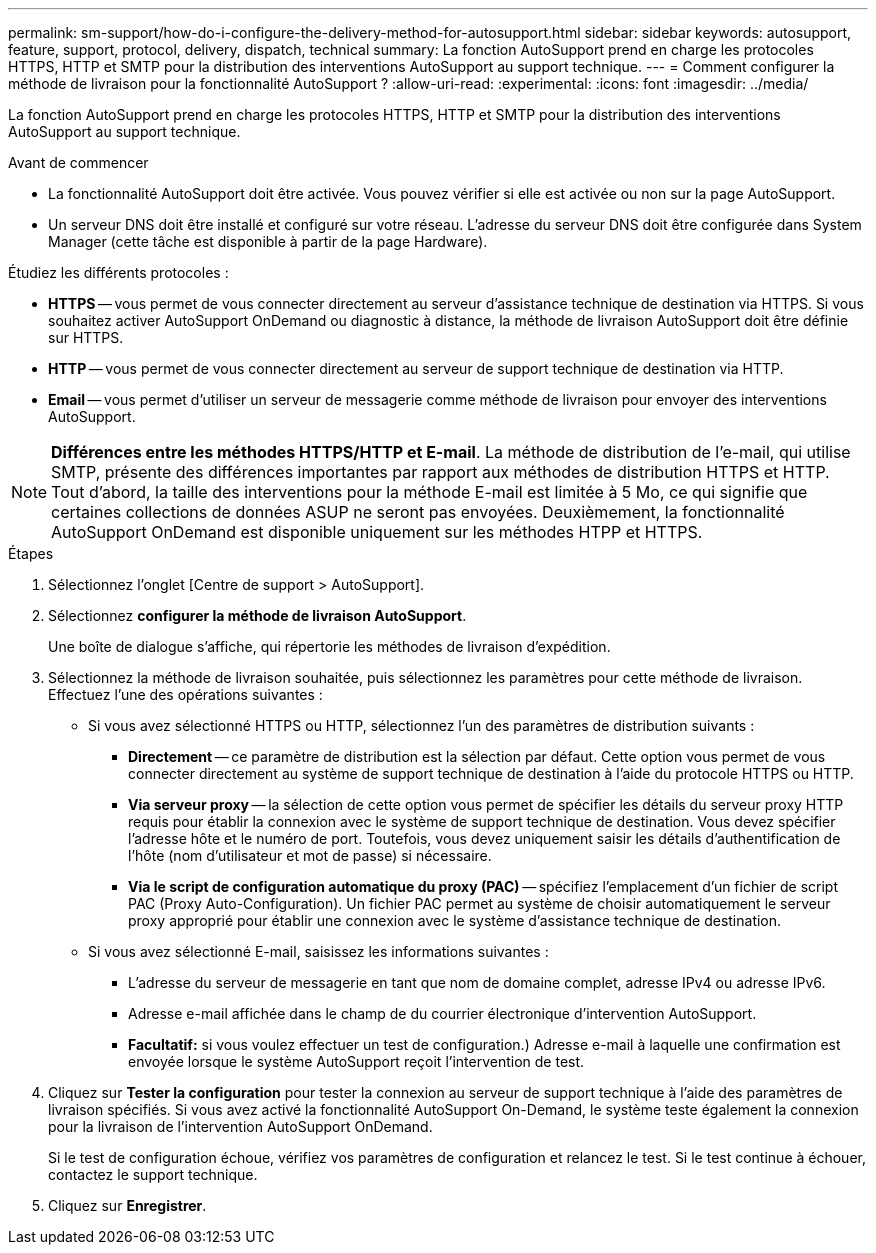 ---
permalink: sm-support/how-do-i-configure-the-delivery-method-for-autosupport.html 
sidebar: sidebar 
keywords: autosupport, feature, support, protocol, delivery, dispatch, technical 
summary: La fonction AutoSupport prend en charge les protocoles HTTPS, HTTP et SMTP pour la distribution des interventions AutoSupport au support technique. 
---
= Comment configurer la méthode de livraison pour la fonctionnalité AutoSupport ?
:allow-uri-read: 
:experimental: 
:icons: font
:imagesdir: ../media/


[role="lead"]
La fonction AutoSupport prend en charge les protocoles HTTPS, HTTP et SMTP pour la distribution des interventions AutoSupport au support technique.

.Avant de commencer
* La fonctionnalité AutoSupport doit être activée. Vous pouvez vérifier si elle est activée ou non sur la page AutoSupport.
* Un serveur DNS doit être installé et configuré sur votre réseau. L'adresse du serveur DNS doit être configurée dans System Manager (cette tâche est disponible à partir de la page Hardware).


Étudiez les différents protocoles :

* *HTTPS* -- vous permet de vous connecter directement au serveur d'assistance technique de destination via HTTPS. Si vous souhaitez activer AutoSupport OnDemand ou diagnostic à distance, la méthode de livraison AutoSupport doit être définie sur HTTPS.
* *HTTP* -- vous permet de vous connecter directement au serveur de support technique de destination via HTTP.
* *Email* -- vous permet d'utiliser un serveur de messagerie comme méthode de livraison pour envoyer des interventions AutoSupport.


[NOTE]
====
*Différences entre les méthodes HTTPS/HTTP et E-mail*. La méthode de distribution de l'e-mail, qui utilise SMTP, présente des différences importantes par rapport aux méthodes de distribution HTTPS et HTTP. Tout d'abord, la taille des interventions pour la méthode E-mail est limitée à 5 Mo, ce qui signifie que certaines collections de données ASUP ne seront pas envoyées. Deuxièmement, la fonctionnalité AutoSupport OnDemand est disponible uniquement sur les méthodes HTPP et HTTPS.

====
.Étapes
. Sélectionnez l'onglet [Centre de support > AutoSupport].
. Sélectionnez *configurer la méthode de livraison AutoSupport*.
+
Une boîte de dialogue s'affiche, qui répertorie les méthodes de livraison d'expédition.

. Sélectionnez la méthode de livraison souhaitée, puis sélectionnez les paramètres pour cette méthode de livraison. Effectuez l'une des opérations suivantes :
+
** Si vous avez sélectionné HTTPS ou HTTP, sélectionnez l'un des paramètres de distribution suivants :
+
*** *Directement* -- ce paramètre de distribution est la sélection par défaut. Cette option vous permet de vous connecter directement au système de support technique de destination à l'aide du protocole HTTPS ou HTTP.
*** *Via serveur proxy* -- la sélection de cette option vous permet de spécifier les détails du serveur proxy HTTP requis pour établir la connexion avec le système de support technique de destination. Vous devez spécifier l'adresse hôte et le numéro de port. Toutefois, vous devez uniquement saisir les détails d'authentification de l'hôte (nom d'utilisateur et mot de passe) si nécessaire.
*** *Via le script de configuration automatique du proxy (PAC)* -- spécifiez l'emplacement d'un fichier de script PAC (Proxy Auto-Configuration). Un fichier PAC permet au système de choisir automatiquement le serveur proxy approprié pour établir une connexion avec le système d'assistance technique de destination.


** Si vous avez sélectionné E-mail, saisissez les informations suivantes :
+
*** L'adresse du serveur de messagerie en tant que nom de domaine complet, adresse IPv4 ou adresse IPv6.
*** Adresse e-mail affichée dans le champ de du courrier électronique d'intervention AutoSupport.
*** *Facultatif:* si vous voulez effectuer un test de configuration.) Adresse e-mail à laquelle une confirmation est envoyée lorsque le système AutoSupport reçoit l'intervention de test.




. Cliquez sur *Tester la configuration* pour tester la connexion au serveur de support technique à l'aide des paramètres de livraison spécifiés. Si vous avez activé la fonctionnalité AutoSupport On-Demand, le système teste également la connexion pour la livraison de l'intervention AutoSupport OnDemand.
+
Si le test de configuration échoue, vérifiez vos paramètres de configuration et relancez le test. Si le test continue à échouer, contactez le support technique.

. Cliquez sur *Enregistrer*.


